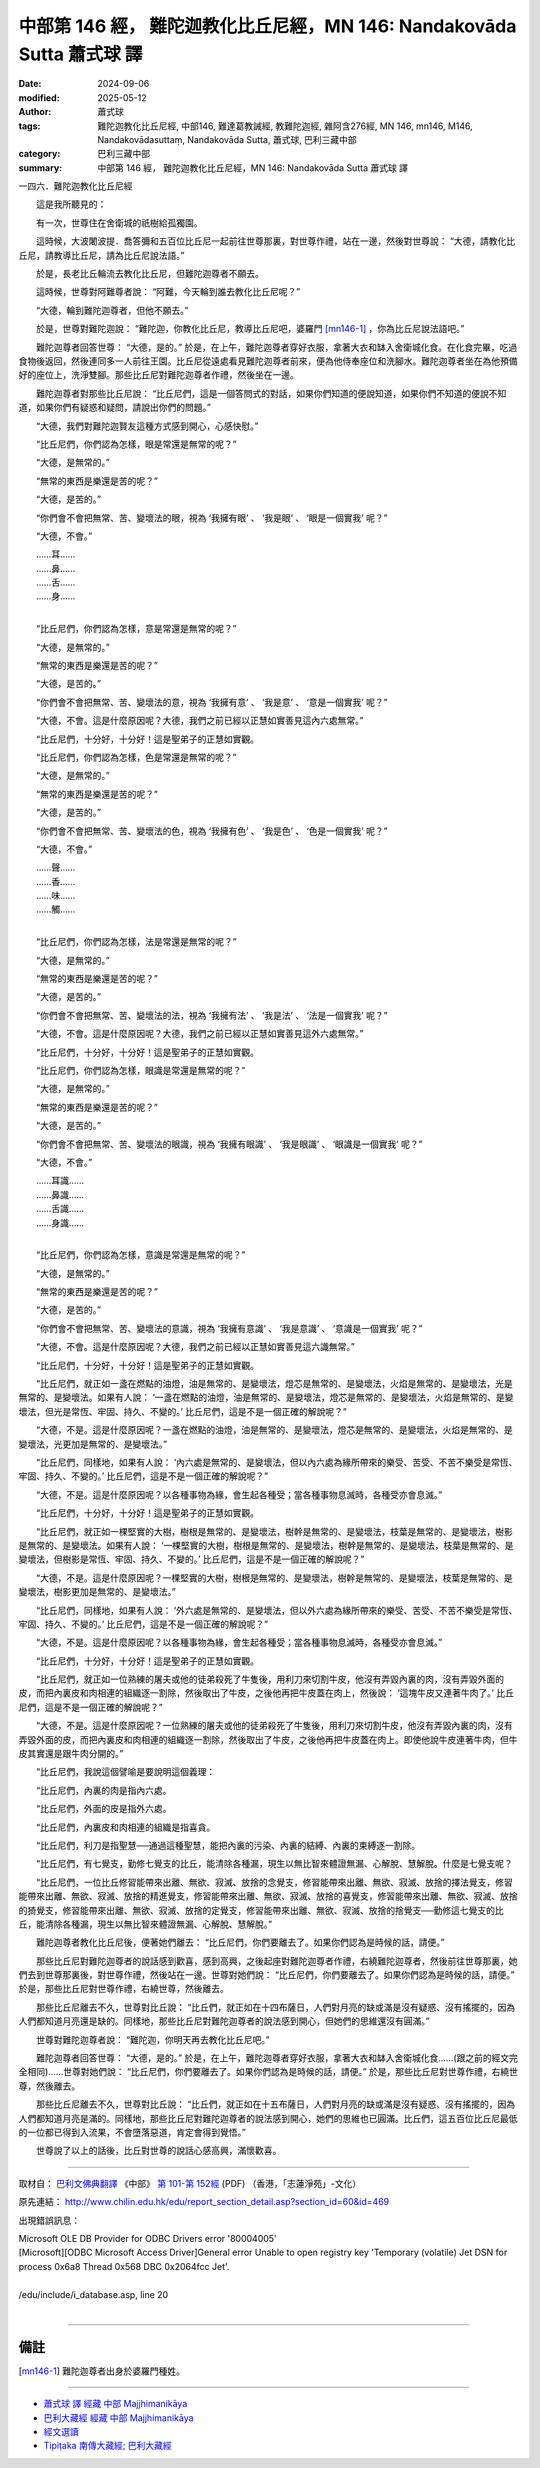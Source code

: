 中部第 146 經， 難陀迦教化比丘尼經，MN 146: Nandakovāda Sutta 蕭式球 譯
===========================================================================

:date: 2024-09-06
:modified: 2025-05-12
:author: 蕭式球
:tags: 難陀迦教化比丘尼經, 中部146, 難達葛教誡經, 教難陀迦經, 雜阿含276經, MN 146, mn146, M146, Nandakovādasuttaṃ, Nandakovāda Sutta, 蕭式球, 巴利三藏中部
:category: 巴利三藏中部
:summary: 中部第 146 經， 難陀迦教化比丘尼經，MN 146: Nandakovāda Sutta 蕭式球 譯



一四六．難陀迦教化比丘尼經
　　
　　這是我所聽見的：

　　有一次，世尊住在舍衛城的祇樹給孤獨園。

　　這時候，大波闍波提．喬答彌和五百位比丘尼一起前往世尊那裏，對世尊作禮，站在一邊，然後對世尊說： “大德，請教化比丘尼，請教導比丘尼，請為比丘尼說法語。”

　　於是，長老比丘輪流去教化比丘尼，但難陀迦尊者不願去。

　　這時候，世尊對阿難尊者說： “阿難，今天輪到誰去教化比丘尼呢？”

　　“大德，輪到難陀迦尊者，但他不願去。”

　　於是，世尊對難陀迦說： “難陀迦，你教化比丘尼，教導比丘尼吧，婆羅門 [mn146-1]_ ，你為比丘尼說法語吧。”

　　難陀迦尊者回答世尊： “大德，是的。” 於是，在上午，難陀迦尊者穿好衣服，拿著大衣和缽入舍衛城化食。在化食完畢，吃過食物後返回，然後連同多一人前往王園。比丘尼從遠處看見難陀迦尊者前來，便為他侍奉座位和洗腳水。難陀迦尊者坐在為他預備好的座位上，洗淨雙腳。那些比丘尼對難陀迦尊者作禮，然後坐在一邊。

　　難陀迦尊者對那些比丘尼說： “比丘尼們，這是一個答問式的對話，如果你們知道的便說知道，如果你們不知道的便說不知道，如果你們有疑惑和疑問，請說出你們的問題。”

　　“大德，我們對難陀迦賢友這種方式感到開心，心感快慰。”

　　“比丘尼們，你們認為怎樣，眼是常還是無常的呢？”

　　“大德，是無常的。”

　　“無常的東西是樂還是苦的呢？”

　　“大德，是苦的。”

　　“你們會不會把無常、苦、變壞法的眼，視為 ‘我擁有眼’ 、 ‘我是眼’ 、 ‘眼是一個實我’ 呢？”

　　“大德，不會。”

| 　　……耳……
| 　　……鼻……
| 　　……舌……
| 　　……身……
| 

　　“比丘尼們，你們認為怎樣，意是常還是無常的呢？”

　　“大德，是無常的。”

　　“無常的東西是樂還是苦的呢？”

　　“大德，是苦的。”

　　“你們會不會把無常、苦、變壞法的意，視為 ‘我擁有意’ 、 ‘我是意’ 、 ‘意是一個實我’ 呢？”

　　“大德，不會。這是什麼原因呢？大德，我們之前已經以正慧如實善見這內六處無常。”

　　“比丘尼們，十分好，十分好！這是聖弟子的正慧如實觀。

　　“比丘尼們，你們認為怎樣，色是常還是無常的呢？”

　　“大德，是無常的。”

　　“無常的東西是樂還是苦的呢？”

　　“大德，是苦的。”

　　“你們會不會把無常、苦、變壞法的色，視為 ‘我擁有色’ 、 ‘我是色’ 、 ‘色是一個實我’ 呢？”

　　“大德，不會。”

| 　　……聲……
| 　　……香……
| 　　……味……
| 　　……觸……
| 

　　“比丘尼們，你們認為怎樣，法是常還是無常的呢？”

　　“大德，是無常的。”

　　“無常的東西是樂還是苦的呢？”

　　“大德，是苦的。”

　　“你們會不會把無常、苦、變壞法的法，視為 ‘我擁有法’ 、 ‘我是法’ 、 ‘法是一個實我’ 呢？”

　　“大德，不會。這是什麼原因呢？大德，我們之前已經以正慧如實善見這外六處無常。”

　　“比丘尼們，十分好，十分好！這是聖弟子的正慧如實觀。

　　“比丘尼們，你們認為怎樣，眼識是常還是無常的呢？”

　　“大德，是無常的。”

　　“無常的東西是樂還是苦的呢？”

　　“大德，是苦的。”

　　“你們會不會把無常、苦、變壞法的眼識，視為 ‘我擁有眼識’ 、 ‘我是眼識’ 、 ‘眼識是一個實我’ 呢？”

　　“大德，不會。”

| 　　……耳識……
| 　　……鼻識……
| 　　……舌識……
| 　　……身識……
| 

　　“比丘尼們，你們認為怎樣，意識是常還是無常的呢？”

　　“大德，是無常的。”

　　“無常的東西是樂還是苦的呢？”

　　“大德，是苦的。”

　　“你們會不會把無常、苦、變壞法的意識，視為 ‘我擁有意識’ 、 ‘我是意識’ 、 ‘意識是一個實我’ 呢？”

　　“大德，不會。這是什麼原因呢？大德，我們之前已經以正慧如實善見這六識無常。”

　　“比丘尼們，十分好，十分好！這是聖弟子的正慧如實觀。

　　“比丘尼們，就正如一盞在燃點的油燈，油是無常的、是變壞法，燈芯是無常的、是變壞法，火焰是無常的、是變壞法，光是無常的、是變壞法。如果有人說： ‘一盞在燃點的油燈，油是無常的、是變壞法，燈芯是無常的、是變壞法，火焰是無常的、是變壞法，但光是常恆、牢固、持久、不變的。’ 比丘尼們，這是不是一個正確的解說呢？”

　　“大德，不是。這是什麼原因呢？一盞在燃點的油燈，油是無常的、是變壞法，燈芯是無常的、是變壞法，火焰是無常的、是變壞法，光更加是無常的、是變壞法。”

　　“比丘尼們，同樣地，如果有人說： ‘內六處是無常的、是變壞法，但以內六處為緣所帶來的樂受、苦受、不苦不樂受是常恆、牢固、持久、不變的。’ 比丘尼們，這是不是一個正確的解說呢？”

　　“大德，不是。這是什麼原因呢？以各種事物為緣，會生起各種受；當各種事物息滅時，各種受亦會息滅。”

　　“比丘尼們，十分好，十分好！這是聖弟子的正慧如實觀。

　　“比丘尼們，就正如一棵堅實的大樹，樹根是無常的、是變壞法，樹幹是無常的、是變壞法，枝葉是無常的、是變壞法，樹影是無常的、是變壞法。如果有人說： ‘一棵堅實的大樹，樹根是無常的、是變壞法，樹幹是無常的、是變壞法，枝葉是無常的、是變壞法，但樹影是常恆、牢固、持久、不變的。’ 比丘尼們，這是不是一個正確的解說呢？”

　　“大德，不是。這是什麼原因呢？一棵堅實的大樹，樹根是無常的、是變壞法，樹幹是無常的、是變壞法，枝葉是無常的、是變壞法，樹影更加是無常的、是變壞法。”

　　“比丘尼們，同樣地，如果有人說： ‘外六處是無常的、是變壞法，但以外六處為緣所帶來的樂受、苦受、不苦不樂受是常恆、牢固、持久、不變的。’ 比丘尼們，這是不是一個正確的解說呢？”

　　“大德，不是。這是什麼原因呢？以各種事物為緣，會生起各種受；當各種事物息滅時，各種受亦會息滅。”

　　“比丘尼們，十分好，十分好！這是聖弟子的正慧如實觀。

　　“比丘尼們，就正如一位熟練的屠夫或他的徒弟殺死了牛隻後，用利刀來切割牛皮，他沒有弄毀內裏的肉，沒有弄毀外面的皮，而把內裏皮和肉相連的組織逐一割除，然後取出了牛皮，之後他再把牛皮蓋在肉上，然後說： ‘這塊牛皮又連著牛肉了。’ 比丘尼們，這是不是一個正確的解說呢？”

　　“大德，不是。這是什麼原因呢？一位熟練的屠夫或他的徒弟殺死了牛隻後，用利刀來切割牛皮，他沒有弄毀內裏的肉，沒有弄毀外面的皮，而把內裏皮和肉相連的組織逐一割除，然後取出了牛皮，之後他再把牛皮蓋在肉上。即使他說牛皮連著牛肉，但牛皮其實還是跟牛肉分開的。”

　　“比丘尼們，我說這個譬喻是要說明這個義理：

　　“比丘尼們，內裏的肉是指內六處。

　　“比丘尼們，外面的皮是指外六處。

　　“比丘尼們，內裏皮和肉相連的組織是指喜貪。

　　“比丘尼們，利刀是指聖慧──通過這種聖慧，能把內裏的污染、內裏的結縛、內裏的束縛逐一割除。

　　“比丘尼們，有七覺支，勤修七覺支的比丘，能清除各種漏，現生以無比智來體證無漏、心解脫、慧解脫。什麼是七覺支呢？

　　“比丘尼們，一位比丘修習能帶來出離、無欲、寂滅、放捨的念覺支，修習能帶來出離、無欲、寂滅、放捨的擇法覺支，修習能帶來出離、無欲、寂滅、放捨的精進覺支，修習能帶來出離、無欲、寂滅、放捨的喜覺支，修習能帶來出離、無欲、寂滅、放捨的猗覺支，修習能帶來出離、無欲、寂滅、放捨的定覺支，修習能帶來出離、無欲、寂滅、放捨的捨覺支──勤修這七覺支的比丘，能清除各種漏，現生以無比智來體證無漏、心解脫、慧解脫。”

　　難陀迦尊者教化比丘尼後，便著她們離去： “比丘尼們，你們要離去了。如果你們認為是時候的話，請便。”

　　那些比丘尼對難陀迦尊者的說話感到歡喜，感到高興，之後起座對難陀迦尊者作禮，右繞難陀迦尊者，然後前往世尊那裏，她們去到世尊那裏後，對世尊作禮，然後站在一邊。世尊對她們說： “比丘尼們，你們要離去了。如果你們認為是時候的話，請便。” 於是，那些比丘尼對世尊作禮，右繞世尊，然後離去。

　　那些比丘尼離去不久，世尊對比丘說： “比丘們，就正如在十四布薩日，人們對月亮的缺或滿是沒有疑惑、沒有搖擺的，因為人們都知道月亮還是缺的。同樣地，那些比丘尼對難陀迦尊者的說法感到開心，但她們的思維還沒有圓滿。”

　　世尊對難陀迦尊者說： “難陀迦，你明天再去教化比丘尼吧。”

　　難陀迦尊者回答世尊： “大德，是的。” 於是，在上午，難陀迦尊者穿好衣服，拿著大衣和缽入舍衛城化食……(跟之前的經文完全相同)……世尊對她們說： “比丘尼們，你們要離去了。如果你們認為是時候的話，請便。” 於是，那些比丘尼對世尊作禮，右繞世尊，然後離去。

　　那些比丘尼離去不久，世尊對比丘說： “比丘們，就正如在十五布薩日，人們對月亮的缺或滿是沒有疑惑、沒有搖擺的，因為人們都知道月亮是滿的。同樣地，那些比丘尼對難陀迦尊者的說法感到開心，她們的思維也已圓滿。比丘們，這五百位比丘尼最低的一位都已得到入流果，不會墮落惡道，肯定會得到覺悟。”

　　世尊說了以上的話後，比丘對世尊的說話心感高興，滿懷歡喜。

------

取材自： `巴利文佛典翻譯 <https://www.chilin.org/news/news-detail.php?id=202&type=2>`__ 《中部》 `第 101-第 152經 <https://www.chilin.org/upload/culture/doc/1666608331.pdf>`_ (PDF) （香港，「志蓮淨苑」-文化）

原先連結： http://www.chilin.edu.hk/edu/report_section_detail.asp?section_id=60&id=469

出現錯誤訊息：

| Microsoft OLE DB Provider for ODBC Drivers error '80004005'
| [Microsoft][ODBC Microsoft Access Driver]General error Unable to open registry key 'Temporary (volatile) Jet DSN for process 0x6a8 Thread 0x568 DBC 0x2064fcc Jet'.
| 
| /edu/include/i_database.asp, line 20
| 

------

備註
~~~~~~~~

.. [mn146-1] 難陀迦尊者出身於婆羅門種姓。

------

- `蕭式球 譯 經藏 中部 Majjhimanikāya <{filename}majjhima-nikaaya-tr-by-siu-sk%zh.rst>`__

- `巴利大藏經 經藏 中部 Majjhimanikāya <{filename}majjhima-nikaaya%zh.rst>`__

- `經文選讀 <{filename}/articles/canon-selected/canon-selected%zh.rst>`__ 

- `Tipiṭaka 南傳大藏經; 巴利大藏經 <{filename}/articles/tipitaka/tipitaka%zh.rst>`__


..
  2025-05-12; created on 2024-09-06
